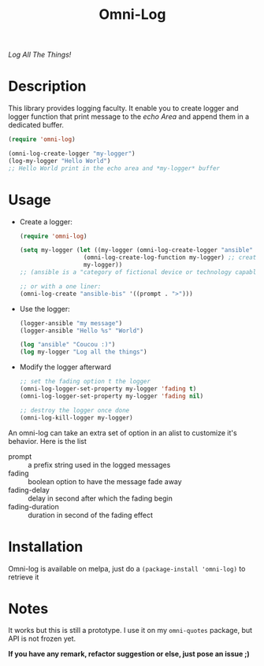 #+TITLE: Omni-Log

[[https://travis-ci.org/AdrieanKhisbe/omni-log.el][file:https://travis-ci.org/AdrieanKhisbe/omni-log.el.svg]]
[[https://coveralls.io/r/AdrieanKhisbe/omni-log.el][file:https://coveralls.io/repos/AdrieanKhisbe/omni-log.el/badge.svg]]
[[http://melpa.org/#/omni-log][file:http://melpa.org/packages/omni-log-badge.svg]]
[[http://stable.melpa.org/#/omni-log][file:http://stable.melpa.org/packages/omni-log-badge.svg]]
[[https://github.com/AdrieanKhisbe/omni-log.el/tags][file:https://img.shields.io/github/tag/AdrieanKhisbe/omni-log.el.svg]]
[[http://www.gnu.org/licenses/gpl-3.0.html][http://img.shields.io/:license-gpl3-blue.svg]]

/Log All The Things!/

* Description
This library provides logging faculty.
It enable you to create logger and logger function that print message to the
/echo Area/ and append them in a dedicated buffer.

#+BEGIN_SRC emacs-lisp
  (require 'omni-log)

  (omni-log-create-logger "my-logger")
  (log-my-logger "Hello World")
  ;; Hello World print in the echo area and *my-logger* buffer
#+END_SRC

* Usage
+ Create a logger:
  #+BEGIN_SRC emacs-lisp
    (require 'omni-log)

    (setq my-logger (let ((my-logger (omni-log-create-logger "ansible" '((prompt . ">x>")))))
                      (omni-log-create-log-function my-logger) ;; create a log-ansible function
                      my-logger))
    ;; (ansible is a "category of fictional device or technology capable of instantaneous or superluminal communication")

    ;; or with a one liner:
    (omni-log-create "ansible-bis" '((prompt . ">")))
  #+END_SRC
+ Use the logger:
  #+BEGIN_SRC emacs-lisp
    (logger-ansible "my message")
    (logger-ansible "Hello %s" "World")

    (log "ansible" "Coucou :)")
    (log my-logger "Log all the things")
  #+END_SRC
+ Modify the logger afterward
  #+BEGIN_SRC emacs-lisp
    ;; set the fading option t the logger
    (omni-log-logger-set-property my-logger 'fading t)
    (omni-log-logger-set-property my-logger 'fading nil)

    ;; destroy the logger once done
    (omni-log-kill-logger my-logger)
  #+END_SRC

An omni-log can take an extra set of option in an alist to customize it's behavior.
Here is the list
- prompt :: a prefix string used in the logged messages
- fading :: boolean option to have the message fade away
- fading-delay :: delay in second after which the fading begin
- fading-duration :: duration in second of the fading effect

* Installation
Omni-log is available on melpa, just do a =(package-install 'omni-log)= to retrieve it

* Notes

It works but this is still a prototype. I use it on my =omni-quotes= package, but API is not frozen yet.

*If you have any remark, refactor suggestion or else, just pose an issue ;)*
